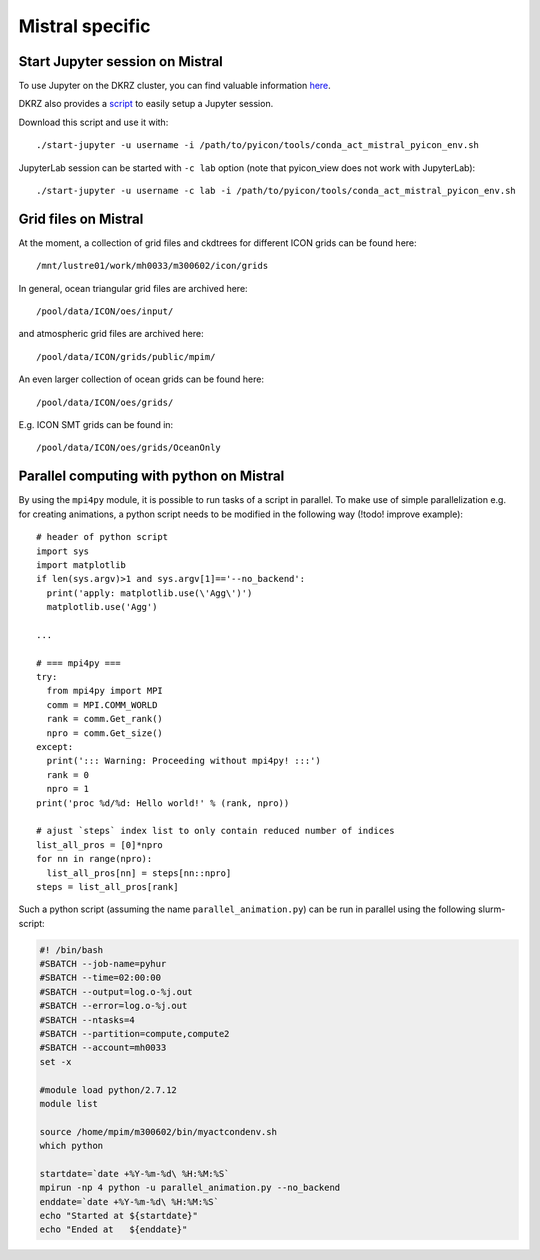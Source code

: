 Mistral specific
----------------

.. pyicon compatible python environment
.. ^^^^^^^^^^^^^^^^^^^^^^^^^^^^^^^^^^^^
.. 
.. A pyicon compatible python environment can be loaded by::
.. 
..   source /path/to/pyicon/tools/conda_act_mistral_pyicon_env.sh
.. 
.. Switch to such a pyicon compatible python environment in every shell session where you want to execute python scripts that use pyicon.

Start Jupyter session on Mistral
^^^^^^^^^^^^^^^^^^^^^^^^^^^^^^^^

To use Jupyter on the DKRZ cluster, you can find valuable information `here <https://www.dkrz.de/up/systems/mistral/programming/jupyter-notebook>`_.

DKRZ also provides a `script <https://gitlab.dkrz.de/k202009/ssh_scripts/raw/master/start-jupyter?inline=false>`_ to easily setup a Jupyter session.

Download this script and use it with::

  ./start-jupyter -u username -i /path/to/pyicon/tools/conda_act_mistral_pyicon_env.sh

JupyterLab session can be started with ``-c lab`` option (note that pyicon_view does not work with JupyterLab)::

  ./start-jupyter -u username -c lab -i /path/to/pyicon/tools/conda_act_mistral_pyicon_env.sh

Grid files on Mistral
^^^^^^^^^^^^^^^^^^^^^

At the moment, a collection of grid files and ckdtrees for different ICON grids can be found here::

  /mnt/lustre01/work/mh0033/m300602/icon/grids 

In general, ocean triangular grid files are archived here::

  /pool/data/ICON/oes/input/

and atmospheric grid files are archived here::
 
 /pool/data/ICON/grids/public/mpim/ 

An even larger collection of ocean grids can be found here::

  /pool/data/ICON/oes/grids/

E.g. ICON SMT grids can be found in::

  /pool/data/ICON/oes/grids/OceanOnly

Parallel computing with python on Mistral
^^^^^^^^^^^^^^^^^^^^^^^^^^^^^^^^^^^^^^^^^

By using the ``mpi4py`` module, it is possible to run tasks of a script in parallel.
To make use of simple parallelization e.g. for creating animations, a python script needs to be modified in the following way (!todo! improve example)::

  # header of python script 
  import sys
  import matplotlib
  if len(sys.argv)>1 and sys.argv[1]=='--no_backend':
    print('apply: matplotlib.use(\'Agg\')')
    matplotlib.use('Agg')

  ...

  # === mpi4py ===
  try:
    from mpi4py import MPI
    comm = MPI.COMM_WORLD
    rank = comm.Get_rank()
    npro = comm.Get_size()
  except:
    print('::: Warning: Proceeding without mpi4py! :::')
    rank = 0
    npro = 1
  print('proc %d/%d: Hello world!' % (rank, npro))

  # ajust `steps` index list to only contain reduced number of indices
  list_all_pros = [0]*npro
  for nn in range(npro):
    list_all_pros[nn] = steps[nn::npro]
  steps = list_all_pros[rank]

Such a python script (assuming the name ``parallel_animation.py``) can be run in parallel using the following slurm-script:

.. code-block:: bash

  #! /bin/bash
  #SBATCH --job-name=pyhur
  #SBATCH --time=02:00:00
  #SBATCH --output=log.o-%j.out
  #SBATCH --error=log.o-%j.out
  #SBATCH --ntasks=4
  #SBATCH --partition=compute,compute2
  #SBATCH --account=mh0033
  set -x
  
  #module load python/2.7.12
  module list
  
  source /home/mpim/m300602/bin/myactcondenv.sh
  which python
  
  startdate=`date +%Y-%m-%d\ %H:%M:%S`
  mpirun -np 4 python -u parallel_animation.py --no_backend
  enddate=`date +%Y-%m-%d\ %H:%M:%S`
  echo "Started at ${startdate}"
  echo "Ended at   ${enddate}"
